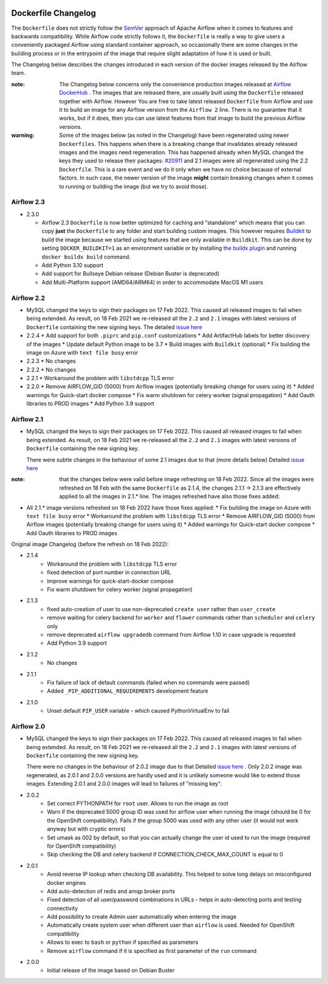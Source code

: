  .. Licensed to the Apache Software Foundation (ASF) under one
    or more contributor license agreements.  See the NOTICE file
    distributed with this work for additional information
    regarding copyright ownership.  The ASF licenses this file
    to you under the Apache License, Version 2.0 (the
    "License"); you may not use this file except in compliance
    with the License.  You may obtain a copy of the License at

 ..   http://www.apache.org/licenses/LICENSE-2.0

 .. Unless required by applicable law or agreed to in writing,
    software distributed under the License is distributed on an
    "AS IS" BASIS, WITHOUT WARRANTIES OR CONDITIONS OF ANY
    KIND, either express or implied.  See the License for the
    specific language governing permissions and limitations
    under the License.

Dockerfile Changelog
====================

The ``Dockerfile`` does not strictly follow the `SemVer <https://semver.org/>`_ approach of
Apache Airflow when it comes to features and backwards compatibility. While Airflow code strictly
follows it, the ``Dockerfile`` is really a way to give users a conveniently packaged Airflow
using standard container approach, so occasionally there are some changes in the building process
or in the entrypoint of the image that require slight adaptation of how it is used or built.

The Changelog below describes the changes introduced in each version of the docker images released by
the Airflow team.

:note: The Changelog below concerns only the convenience production images released at
       `Airflow DockerHub <https://hub.docker.com/r/apache/airflow>`_ . The images that are released
       there, are usually built using the ``Dockerfile`` released together with Airflow. However You are
       free to take latest released ``Dockerfile`` from Airflow and use it to build an image for
       any Airflow version from the ``Airflow 2`` line. There is no guarantee that it works, but if it does,
       then you can use latest features from that image to build the previous Airflow versions.

:warning: Some of the images below (as noted in the Changelog) have been regenerated using newer
       ``Dockerfiles``. This happens when there is a breaking change that invalidates already released images
       and the images need regeneration. This has happened already when MySQL changed the keys they
       used to release their packages: `#20911 <https://github.com/apache/airflow/issues/20911>`_
       and 2.1 images were all regenerated using the 2.2 ``Dockerfile``. This is a rare event and
       we do it only when we have no choice because of external factors. In such case, the newer version of
       the image **might** contain breaking changes when it comes to running or building the image (but
       we try to avoid those).

Airflow 2.3
~~~~~~~~~~~

* 2.3.0

  * Airflow 2.3 ``Dockerfile`` is now better optimized for caching and "standalone" which means that you
    can copy **just** the ``Dockerfile`` to any folder and start building custom images. This
    however requires `Buildkit <https://docs.docker.com/develop/develop-images/build_enhancements/>`_
    to build the image because we started using features that are only available in ``Buildkit``.
    This can be done by setting ``DOCKER_BUILDKIT=1`` as an environment variable
    or by installing `the buildx plugin <https://docs.docker.com/buildx/working-with-buildx/>`_
    and running ``docker buildx build`` command.
  * Add Python 3.10 support
  * Add support for Bullseye Debian release (Debian Buster is deprecated)
  * Add Multi-Platform support (AMD64/ARM64) in order to accommodate MacOS M1 users

Airflow 2.2
~~~~~~~~~~~

* MySQL changed the keys to sign their packages on 17 Feb 2022. This caused all released images
  to fail when being extended. As result, on 18 Feb 2021 we re-released all
  the ``2.2`` and ``2.1`` images with latest versions of ``Dockerfile``
  containing the new signing keys. The
  detailed `issue here <https://github.com/apache/airflow/issues/20911>`_

* 2.2.4
  * Add support for both ``.piprc`` and ``pip.conf`` customizations
  * Add ArtifactHub labels for better discovery of the images
  * Update default Python image to be 3.7
  * Build images with ``Buildkit`` (optional)
  * Fix building the image on Azure with ``text file busy`` error

* 2.2.3
  * No changes

* 2.2.2
  * No changes

* 2.2.1
  * Workaround the problem with ``libstdcpp`` TLS error

* 2.2.0
  * Remove AIRFLOW_GID (5000) from Airflow images (potentially breaking change for users using it)
  * Added warnings for Quick-start docker compose
  * Fix warm shutdown for celery worker (signal propagation)
  * Add Oauth libraries to PROD images
  * Add Python 3.9 support

Airflow 2.1
~~~~~~~~~~~

* MySQL changed the keys to sign their packages on 17 Feb 2022. This caused all released images
  to fail when being extended. As result, on 18 Feb 2021 we re-released all
  the ``2.2`` and ``2.1`` images with latest versions of ``Dockerfile``
  containing the new signing key.

  There were subtle changes in the behaviour of some 2.1 images due to that (more details below)
  Detailed `issue here <https://github.com/apache/airflow/issues/20911>`_

:note: that the changes below were valid before image refreshing on 18 Feb 2022.
  Since all the images were refreshed on 18 Feb with the same ``Dockerfile``
  as 2.1.4, the changes 2.1.1 -> 2.1.3 are
  effectively applied to all the images in 2.1.* line.
  The images refreshed have also those fixes added:

* All 2.1.* image versions refreshed on 18 Feb 2022 have those fixes applied:
  * Fix building the image on Azure with ``text file busy`` error
  * Workaround the problem with ``libstdcpp`` TLS error
  * Remove AIRFLOW_GID (5000) from Airflow images (potentially breaking change for users using it)
  * Added warnings for Quick-start docker compose
  * Add Oauth libraries to PROD images

Original image Changelog (before the refresh on 18 Feb 2022):

* 2.1.4
   * Workaround the problem with ``libstdcpp`` TLS error
   * fixed detection of port number in connection URL
   * Improve warnings for quick-start-docker compose
   * Fix warm shutdown for celery worker (signal propagation)

* 2.1.3
   * fixed auto-creation of user to use non-deprecated ``create user`` rather than ``user_create``
   * remove waiting for celery backend for ``worker`` and ``flower`` commands rather than ``scheduler`` and ``celery`` only
   * remove deprecated ``airflow upgradedb`` command from Airflow 1.10 in case upgrade is requested
   * Add Python 3.9 support

* 2.1.2
   * No changes

* 2.1.1
   * Fix failure of lack of default commands (failed when no commands were passed)
   * Added ``_PIP_ADDITIONAL_REQUIREMENTS`` development feature

* 2.1.0
   * Unset default ``PIP_USER`` variable - which caused PythonVirtualEnv to fail


Airflow 2.0
~~~~~~~~~~~

* MySQL changed the keys to sign their packages on 17 Feb 2022. This caused all released images
  to fail when being extended. As result, on 18 Feb 2021 we re-released all
  the ``2.2`` and ``2.1`` images with latest versions of ``Dockerfile``
  containing the new signing key.

  There were no changes in the behaviour of 2.0.2 image due to that
  Detailed `issue here <https://github.com/apache/airflow/issues/20911>`_ .
  Only 2.0.2 image was regenerated, as 2.0.1 and 2.0.0 versions are hardly used and it is unlikely someone
  would like to extend those images. Extending 2.0.1 and 2.0.0 images will lead to failures of "missing key".

* 2.0.2
   * Set correct PYTHONPATH for ``root`` user. Allows to run the image as root
   * Warn if the deprecated 5000 group ID was used for airflow user when running the image
     (should be 0 for the OpenShift compatibility). Fails if the group 5000 was used with any other user
     (it would not work anyway but with cryptic errors)
   * Set umask as 002 by default, so that you can actually change the user id used to run the image
     (required for OpenShift compatibility)
   * Skip checking the DB and celery backend if CONNECTION_CHECK_MAX_COUNT is equal to 0

* 2.0.1
   * Avoid reverse IP lookup when checking DB availability. This helped to solve long delays on misconfigured
     docker engines
   * Add auto-detection of redis and amqp broker ports
   * Fixed detection of all user/password combinations in URLs - helps in auto-detecting ports and testing
     connectivity
   * Add possibility to create Admin user automatically when entering the image
   * Automatically create system user when different user than ``airflow`` is used. Needed for OpenShift
     compatibility
   * Allows to exec to ``bash`` or ``python`` if specified as parameters
   * Remove ``airflow`` command if it is specified as first parameter of the ``run`` command

* 2.0.0
   * Initial release of the image based on Debian Buster
